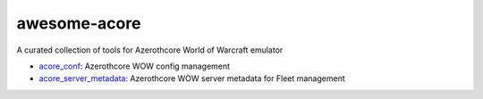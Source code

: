 awesome-acore
==============================================================================
A curated collection of tools for Azerothcore World of Warcraft emulator

- `acore_conf <https://github.com/MacHu-GWU/acore_conf-project>`_: Azerothcore WOW config management
- `acore_server_metadata <https://github.com/MacHu-GWU/acore_server_metadata-project>`_: Azerothcore WOW server metadata for Fleet management
